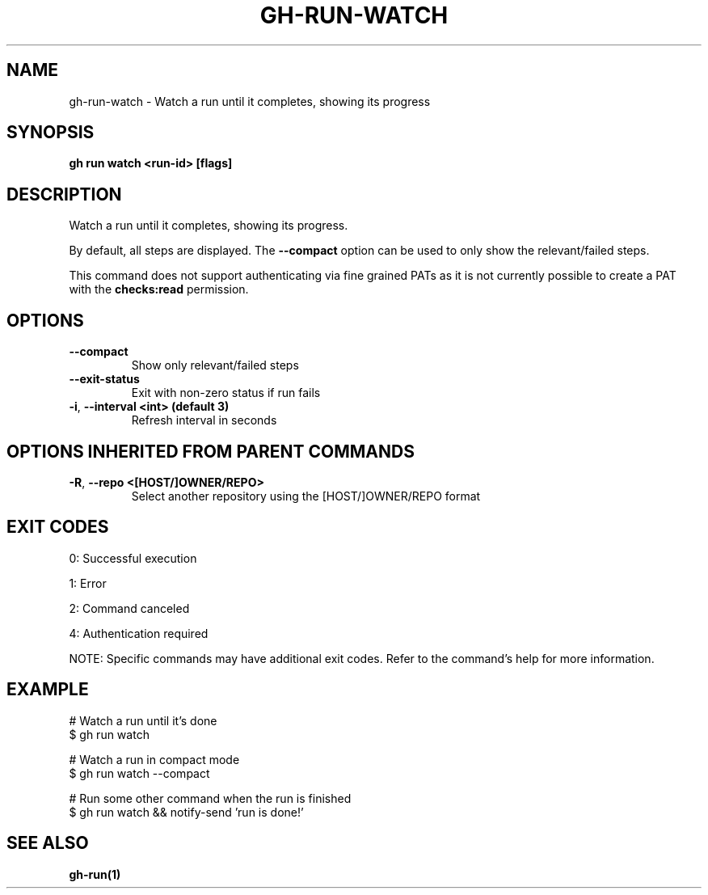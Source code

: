 .nh
.TH "GH-RUN-WATCH" "1" "Jul 2025" "GitHub CLI 2.76.1" "GitHub CLI manual"

.SH NAME
gh-run-watch - Watch a run until it completes, showing its progress


.SH SYNOPSIS
\fBgh run watch <run-id> [flags]\fR


.SH DESCRIPTION
Watch a run until it completes, showing its progress.

.PP
By default, all steps are displayed. The \fB--compact\fR option can be used to only
show the relevant/failed steps.

.PP
This command does not support authenticating via fine grained PATs
as it is not currently possible to create a PAT with the \fBchecks:read\fR permission.


.SH OPTIONS
.TP
\fB--compact\fR
Show only relevant/failed steps

.TP
\fB--exit-status\fR
Exit with non-zero status if run fails

.TP
\fB-i\fR, \fB--interval\fR \fB<int> (default 3)\fR
Refresh interval in seconds


.SH OPTIONS INHERITED FROM PARENT COMMANDS
.TP
\fB-R\fR, \fB--repo\fR \fB<[HOST/]OWNER/REPO>\fR
Select another repository using the [HOST/]OWNER/REPO format


.SH EXIT CODES
0: Successful execution

.PP
1: Error

.PP
2: Command canceled

.PP
4: Authentication required

.PP
NOTE: Specific commands may have additional exit codes. Refer to the command's help for more information.


.SH EXAMPLE
.EX
# Watch a run until it's done
$ gh run watch

# Watch a run in compact mode
$ gh run watch --compact

# Run some other command when the run is finished
$ gh run watch && notify-send 'run is done!'

.EE


.SH SEE ALSO
\fBgh-run(1)\fR
